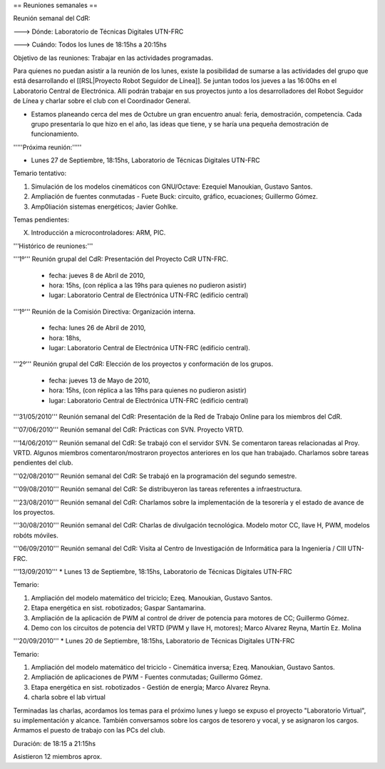 == Reuniones semanales ==

Reunión semanal del CdR:

---> Dónde:     Laboratorio de Técnicas Digitales UTN-FRC

---> Cuándo:   Todos los lunes de 18:15hs a 20:15hs

Objetivo de las reuniones: Trabajar en las actividades programadas.

Para quienes no puedan asistir a la reunión de los lunes, existe la posibilidad de sumarse a las actividades del grupo que está desarrollando el [[RSL|Proyecto Robot Seguidor de Línea]]. Se juntan todos los jueves a las 16:00hs en el Laboratorio Central de Electrónica. Allí podrán trabajar en sus proyectos junto a los desarrolladores del Robot Seguidor de Línea y charlar sobre el club con el Coordinador General.

* Estamos planeando cerca del mes de Octubre un gran encuentro anual: feria, demostración, competencia. Cada grupo presentaría lo que hizo en el año, las ideas que tiene, y se haría una pequeña demostración de funcionamiento.


'''''Próxima reunión:'''''

* Lunes 27 de Septiembre, 18:15hs, Laboratorio de Técnicas Digitales UTN-FRC

Temario tentativo:

1. Simulación de los modelos cinemáticos con GNU/Octave: Ezequiel Manoukian, Gustavo Santos.

2. Ampliación de fuentes conmutadas - Fuete Buck: circuito, gráfico, ecuaciones; Guillermo Gómez.

3. Amp0liación sistemas energéticos; Javier Gohlke.

Temas pendientes:

X. Introducción a microcontroladores: ARM, PIC.


'''Histórico de reuniones:'''

'''1º''' Reunión grupal del CdR: Presentación del Proyecto CdR UTN-FRC.

    - fecha:    jueves 8 de Abril de 2010,

    - hora:     15hs, (con réplica a las 19hs para quienes no pudieron asistir)

    - lugar:     Laboratorio Central de Electrónica UTN-FRC (edificio central)

'''1º''' Reunión de la Comisión Directiva: Organización interna.

    - fecha:    lunes 26 de Abril de 2010,

    - hora:     18hs,

    - lugar:     Laboratorio Central de Electrónica UTN-FRC (edificio central).

'''2º''' Reunión grupal del CdR: Elección de los proyectos y conformación de los grupos.

    - fecha:    jueves 13 de Mayo de 2010,

    - hora:     15hs, (con réplica a las 19hs para quienes no pudieron asistir)

    - lugar:     Laboratorio Central de Electrónica UTN-FRC (edificio central)

'''31/05/2010''' Reunión semanal del CdR: Presentación de la Red de Trabajo Online para los miembros del CdR.

'''07/06/2010''' Reunión semanal del CdR: Prácticas con SVN. Proyecto VRTD.

'''14/06/2010''' Reunión semanal del CdR: Se trabajó con el servidor SVN. Se comentaron tareas relacionadas al Proy. VRTD. Algunos miembros comentaron/mostraron proyectos anteriores en los que han trabajado. Charlamos sobre tareas pendientes del club.

'''02/08/2010''' Reunión semanal del CdR: Se trabajó en la programación del segundo semestre.

'''09/08/2010''' Reunión semanal del CdR: Se distribuyeron las tareas referentes a infraestructura.

'''23/08/2010''' Reunión semanal del CdR: Charlamos sobre la implementación de la tesorería y el estado de avance de los proyectos.

'''30/08/2010''' Reunión semanal del CdR: Charlas de divulgación tecnológica. Modelo motor CC, llave H, PWM, modelos robóts móviles.

'''06/09/2010''' Reunión semanal del CdR: Visita al Centro de Investigación de Informática para la Ingeniería  / CIII UTN-FRC.

'''13/09/2010''' * Lunes 13 de Septiembre, 18:15hs, Laboratorio de Técnicas Digitales UTN-FRC

Temario:

1. Ampliación del modelo matemático del triciclo; Ezeq. Manoukian, Gustavo Santos.

2. Etapa energética en sist. robotizados; Gaspar Santamarina.

3. Ampliación de la aplicación de PWM al control de driver de potencia para motores de CC; Guillermo Gómez.

4. Demo con los circuitos de potencia del VRTD (PWM y llave H, motores); Marco Alvarez Reyna, Martín Ez. Molina


'''20/09/2010''' * Lunes 20 de Septiembre, 18:15hs, Laboratorio de Técnicas Digitales UTN-FRC

Temario:

1. Ampliación del modelo matemático del triciclo - Cinemática inversa; Ezeq. Manoukian, Gustavo Santos.

2. Ampliación de aplicaciones de PWM - Fuentes conmutadas; Guillermo Gómez.

3. Etapa energética en sist. robotizados - Gestión de energía; Marco Alvarez Reyna.

4. charla sobre el lab virtual

Terminadas las charlas, acordamos los temas para el próximo lunes y luego se expuso el proyecto "Laboratorio Virtual", su implementación y alcance. También conversamos sobre los cargos de tesorero y vocal, y se asignaron los cargos. Armamos el puesto de trabajo con las PCs del club. 

Duración: de 18:15 a 21:15hs

Asistieron 12 miembros aprox.
